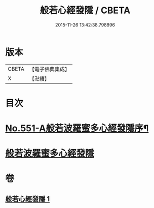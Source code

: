 #+TITLE: 般若心經發隱 / CBETA
#+DATE: 2015-11-26 13:42:38.798896
* 版本
 |     CBETA|【電子佛典集成】|
 |         X|【卍續】    |

* 目次
* [[file:KR6c0170_001.txt::001-0859c1][No.551-A般若波羅蜜多心經發隱序¶]]
* [[file:KR6c0170_001.txt::001-0859c19][般若波羅蜜多心經發隱]]
* 卷
** [[file:KR6c0170_001.txt][般若心經發隱 1]]
